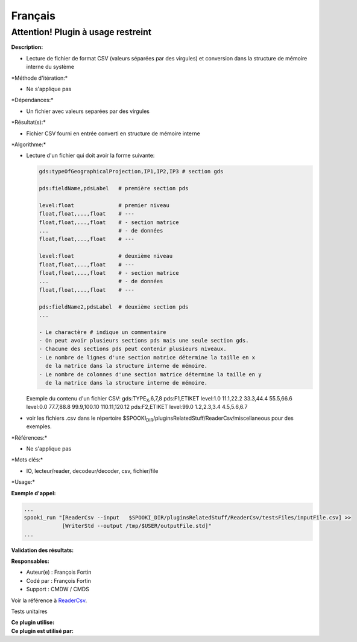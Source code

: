 Français
--------

**Attention! Plugin à usage restreint**
=======================================

**Description:**

-  Lecture de fichier de format CSV (valeurs séparées par des virgules)
   et conversion dans la structure de mémoire interne du système

\*Méthode d'itération:\*

-  Ne s'applique pas

\*Dépendances:\*

-  Un fichier avec valeurs separées par des virgules

\*Résultat(s):\*

-  Fichier CSV fourni en entrée converti en structure de mémoire interne

\*Algorithme:\*

-  | Lecture d'un fichier qui doit avoir la forme suivante:

   .. code:: example

       gds:typeOfGeographicalProjection,IP1,IP2,IP3 # section gds

       pds:fieldName,pdsLabel   # première section pds

       level:float              # premier niveau
       float,float,...,float    # ---
       float,float,...,float    # - section matrice
       ...                      # - de données
       float,float,...,float    # ---

       level:float              # deuxième niveau
       float,float,...,float    # ---
       float,float,...,float    # - section matrice
       ...                      # - de données
       float,float,...,float    # ---

       pds:fieldName2,pdsLabel  # deuxième section pds
       ...

       - Le charactère # indique un commentaire
       - On peut avoir plusieurs sections pds mais une seule section gds.
       - Chacune des sections pds peut contenir plusieurs niveaux.
       - Le nombre de lignes d'une section matrice détermine la taille en x
         de la matrice dans la structure interne de mémoire.
       - Le nombre de colonnes d'une section matrice détermine la taille en y
         de la matrice dans la structure interne de mémoire.

   Exemple du contenu d'un fichier CSV:
   gds:TYPE\ :sub:`X`,6,7,8
   pds:F1,ETIKET
   level:1.0
   11.1,22.2
   33.3,44.4
   55.5,66.6
   level:0.0
   77.7,88.8
   99.9,100.10
   110.11,120.12
   pds:F2,ETIKET
   level:99.0
   1.2,2.3,3.4
   4.5,5.6,6.7
-  voir les fichiers .csv dans le répertoire
   $SPOOKI\ :sub:`DIR`/pluginsRelatedStuff/ReaderCsv/miscellaneous pour
   des exemples.

\*Références:\*

-  Ne s'applique pas

\*Mots clés:\*

-  IO, lecteur/reader, decodeur/decoder, csv, fichier/file

\*Usage:\*

**Exemple d'appel:**

.. code:: example

    ...
    spooki_run "[ReaderCsv --input   $SPOOKI_DIR/pluginsRelatedStuff/ReaderCsv/testsFiles/inputFile.csv] >>
                [WriterStd --output /tmp/$USER/outputFile.std]"
    ...

**Validation des résultats:**

**Responsables:**

-  Auteur(e) : François Fortin
-  Codé par : François Fortin
-  Support : CMDW / CMDS

Voir la référence à `ReaderCsv <ReaderCsv_8cpp.html>`__.

Tests unitaires

| **Ce plugin utilise:**
| **Ce plugin est utilisé par:**

 
